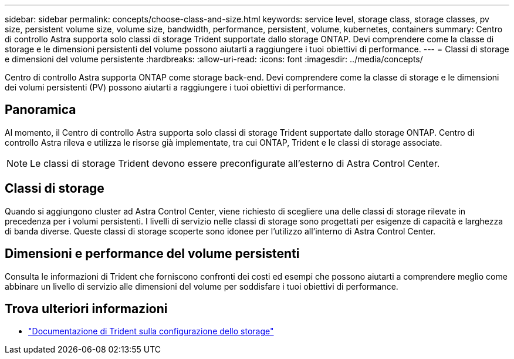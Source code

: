 ---
sidebar: sidebar 
permalink: concepts/choose-class-and-size.html 
keywords: service level, storage class, storage classes, pv size, persistent volume size, volume size, bandwidth, performance, persistent, volume, kubernetes, containers 
summary: Centro di controllo Astra supporta solo classi di storage Trident supportate dallo storage ONTAP. Devi comprendere come la classe di storage e le dimensioni persistenti del volume possono aiutarti a raggiungere i tuoi obiettivi di performance. 
---
= Classi di storage e dimensioni del volume persistente
:hardbreaks:
:allow-uri-read: 
:icons: font
:imagesdir: ../media/concepts/


[role="lead"]
Centro di controllo Astra supporta ONTAP come storage back-end. Devi comprendere come la classe di storage e le dimensioni dei volumi persistenti (PV) possono aiutarti a raggiungere i tuoi obiettivi di performance.



== Panoramica

Al momento, il Centro di controllo Astra supporta solo classi di storage Trident supportate dallo storage ONTAP. Centro di controllo Astra rileva e utilizza le risorse già implementate, tra cui ONTAP, Trident e le classi di storage associate.


NOTE: Le classi di storage Trident devono essere preconfigurate all'esterno di Astra Control Center.



== Classi di storage

Quando si aggiungono cluster ad Astra Control Center, viene richiesto di scegliere una delle classi di storage rilevate in precedenza per i volumi persistenti. I livelli di servizio nelle classi di storage sono progettati per esigenze di capacità e larghezza di banda diverse. Queste classi di storage scoperte sono idonee per l'utilizzo all'interno di Astra Control Center.



== Dimensioni e performance del volume persistenti

Consulta le informazioni di Trident che forniscono confronti dei costi ed esempi che possono aiutarti a comprendere meglio come abbinare un livello di servizio alle dimensioni del volume per soddisfare i tuoi obiettivi di performance.



== Trova ulteriori informazioni

* https://netapp-trident.readthedocs.io/en/stable-v21.01/dag/kubernetes/storage_configuration_trident.html["Documentazione di Trident sulla configurazione dello storage"^]

